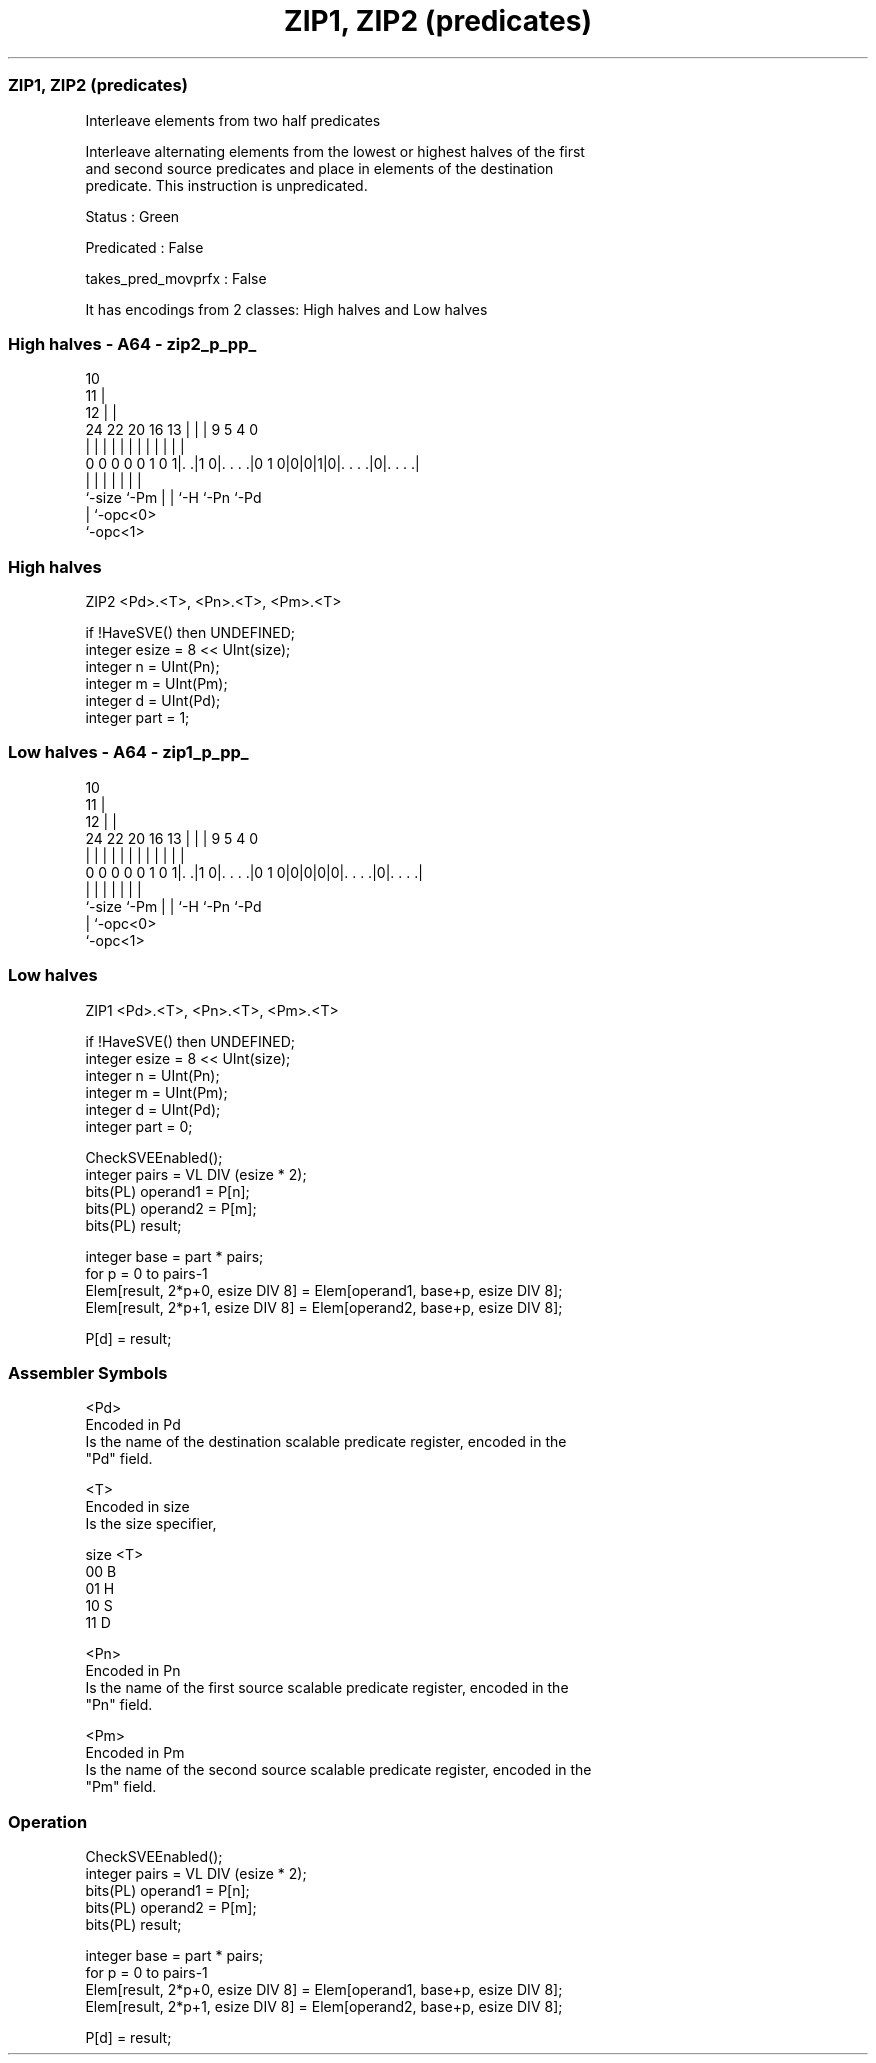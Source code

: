 .nh
.TH "ZIP1, ZIP2 (predicates)" "7" " "  "instruction" "sve"
.SS ZIP1, ZIP2 (predicates)
 Interleave elements from two half predicates

 Interleave alternating elements from the lowest or highest halves of the first
 and second source predicates and place in elements of the destination
 predicate. This instruction is unpredicated.

 Status : Green

 Predicated : False

 takes_pred_movprfx : False


It has encodings from 2 classes: High halves and Low halves

.SS High halves - A64 - zip2_p_pp_
 
                                             10                    
                                           11 |                    
                                         12 | |                    
                 24  22  20      16    13 | | | 9       5 4       0
                  |   |   |       |     | | | | |       | |       |
   0 0 0 0 0 1 0 1|. .|1 0|. . . .|0 1 0|0|0|1|0|. . . .|0|. . . .|
                  |       |             | | |   |         |
                  `-size  `-Pm          | | `-H `-Pn      `-Pd
                                        | `-opc<0>
                                        `-opc<1>
  
  
 
.SS High halves
 
 ZIP2    <Pd>.<T>, <Pn>.<T>, <Pm>.<T>
 
 if !HaveSVE() then UNDEFINED;
 integer esize = 8 << UInt(size);
 integer n = UInt(Pn);
 integer m = UInt(Pm);
 integer d = UInt(Pd);
 integer part = 1;
.SS Low halves - A64 - zip1_p_pp_
 
                                             10                    
                                           11 |                    
                                         12 | |                    
                 24  22  20      16    13 | | | 9       5 4       0
                  |   |   |       |     | | | | |       | |       |
   0 0 0 0 0 1 0 1|. .|1 0|. . . .|0 1 0|0|0|0|0|. . . .|0|. . . .|
                  |       |             | | |   |         |
                  `-size  `-Pm          | | `-H `-Pn      `-Pd
                                        | `-opc<0>
                                        `-opc<1>
  
  
 
.SS Low halves
 
 ZIP1    <Pd>.<T>, <Pn>.<T>, <Pm>.<T>
 
 if !HaveSVE() then UNDEFINED;
 integer esize = 8 << UInt(size);
 integer n = UInt(Pn);
 integer m = UInt(Pm);
 integer d = UInt(Pd);
 integer part = 0;
 
 CheckSVEEnabled();
 integer pairs = VL DIV (esize * 2);
 bits(PL) operand1 = P[n];
 bits(PL) operand2 = P[m];
 bits(PL) result;
 
 integer base = part * pairs;
 for p = 0 to pairs-1
     Elem[result, 2*p+0, esize DIV 8] = Elem[operand1, base+p, esize DIV 8];
     Elem[result, 2*p+1, esize DIV 8] = Elem[operand2, base+p, esize DIV 8];
 
 P[d] = result;
 

.SS Assembler Symbols

 <Pd>
  Encoded in Pd
  Is the name of the destination scalable predicate register, encoded in the
  "Pd" field.

 <T>
  Encoded in size
  Is the size specifier,

  size <T> 
  00   B   
  01   H   
  10   S   
  11   D   

 <Pn>
  Encoded in Pn
  Is the name of the first source scalable predicate register, encoded in the
  "Pn" field.

 <Pm>
  Encoded in Pm
  Is the name of the second source scalable predicate register, encoded in the
  "Pm" field.



.SS Operation

 CheckSVEEnabled();
 integer pairs = VL DIV (esize * 2);
 bits(PL) operand1 = P[n];
 bits(PL) operand2 = P[m];
 bits(PL) result;
 
 integer base = part * pairs;
 for p = 0 to pairs-1
     Elem[result, 2*p+0, esize DIV 8] = Elem[operand1, base+p, esize DIV 8];
     Elem[result, 2*p+1, esize DIV 8] = Elem[operand2, base+p, esize DIV 8];
 
 P[d] = result;


